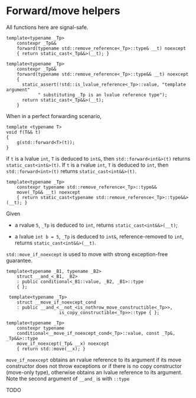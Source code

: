 * Forward/move helpers
  :PROPERTIES:
  :CUSTOM_ID: forwardmove-helpers
  :END:

All functions here are signal-safe.

#+BEGIN_SRC C++
    template<typename _Tp>
        constexpr _Tp&&
        forward(typename std::remove_reference<_Tp>::type& __t) noexcept
        { return static_cast<_Tp&&>(__t); }
        
    template<typename _Tp>
        constexpr _Tp&&
        forward(typename std::remove_reference<_Tp>::type&& __t) noexcept
        {
          static_assert(!std::is_lvalue_reference<_Tp>::value, "template argument"
                " substituting _Tp is an lvalue reference type");
          return static_cast<_Tp&&>(__t);
        }
#+END_SRC

When in a perfect forwarding scenario,

#+BEGIN_SRC C++
    template <typename T>
    void f(T&& t)
    {
        g(std::forward<T>(t));
    }
#+END_SRC

if =t= is a lvalue =int=, =T= is deduced to =int&=, then
=std::forward<int&>(t)= returns =static_cast<int&>(t)=. If =t= is a
rvalue =int=, =T= is deduced to =int=, then =std::forward<int>(t)=
returns =static_cast<int&&>(t)=.

#+BEGIN_SRC C++
    template<typename _Tp>
        constexpr typename std::remove_reference<_Tp>::type&&
        move(_Tp&& __t) noexcept
        { return static_cast<typename std::remove_reference<_Tp>::type&&>(__t); }
#+END_SRC

Given

- a rvalue =5=, =_Tp= is deduced to =int=, returns
  =static_cast<int&&>(__t)=;

- a lvalue =int b = 5=, =_Tp= is deduced to =int&=, reference-removed to
  =int=, returns =static_cast<int&&>(__t)=.

=std::move_if_noexcept= is used to move with strong exception-free
guarantee.

#+BEGIN_SRC C++
    template<typename _B1, typename _B2>
        struct __and_<_B1, _B2>
        : public conditional<_B1::value, _B2, _B1>::type
        { };    

     template<typename _Tp>
        struct __move_if_noexcept_cond
        : public __and_<__not_<is_nothrow_move_constructible<_Tp>>,
                        is_copy_constructible<_Tp>>::type { };
                        
    template<typename _Tp>
        constexpr typename
        conditional<__move_if_noexcept_cond<_Tp>::value, const _Tp&, _Tp&&>::type
        move_if_noexcept(_Tp& __x) noexcept
        { return std::move(__x); } 
#+END_SRC

=move_if_noexcept= obtains an rvalue reference to its argument if its
move constructor does not throw exceptions or if there is no copy
constructor (move-only type), otherwise obtains an lvalue reference to
its argument. Note the second argument of =__and_= is with =::type=

TODO
